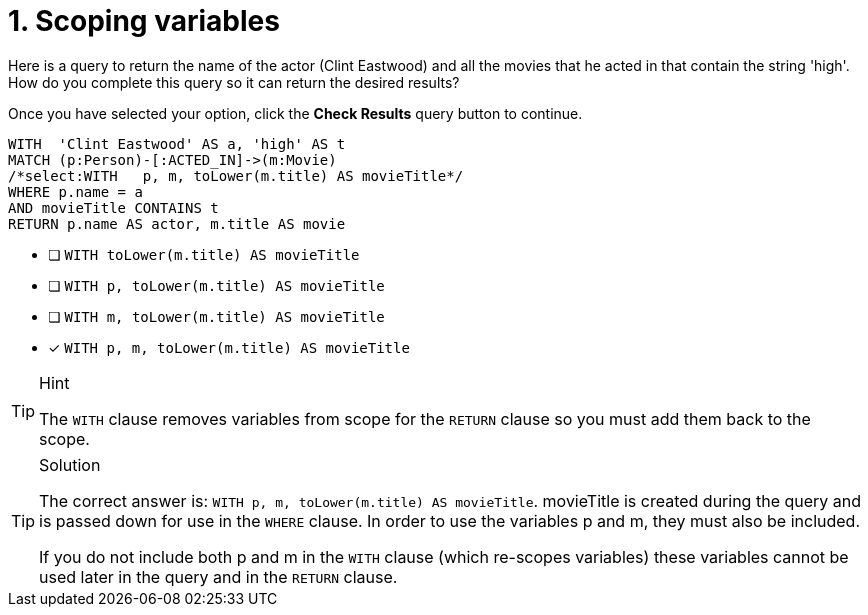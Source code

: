 [.question.select-in-source]
= 1. Scoping variables

Here is a query to return the name of the actor (Clint Eastwood) and all the movies that he acted in that contain the string 'high'.
How do you complete this query so it can return the desired results?

Once you have selected your option, click the **Check Results** query button to continue.

[source,cypher,role=nocopy noplay]
----
WITH  'Clint Eastwood' AS a, 'high' AS t
MATCH (p:Person)-[:ACTED_IN]->(m:Movie)
/*select:WITH   p, m, toLower(m.title) AS movieTitle*/
WHERE p.name = a
AND movieTitle CONTAINS t
RETURN p.name AS actor, m.title AS movie
----


* [ ] `WITH   toLower(m.title) AS movieTitle`
* [ ] `WITH   p, toLower(m.title) AS movieTitle`
* [ ] `WITH   m, toLower(m.title) AS movieTitle`
* [x] `WITH   p, m, toLower(m.title) AS movieTitle`

[TIP,role=hint]
.Hint
====
The `WITH` clause removes variables from scope for the `RETURN` clause so you must add them back to the scope.
====


[TIP,role=solution]
.Solution
====
The correct answer is: `WITH   p, m, toLower(m.title) AS movieTitle`. movieTitle is created during the query and is passed down for use in the `WHERE` clause. In order to use the variables p and m, they must also be included.

If you do not include both p and m in the `WITH` clause (which re-scopes variables) these variables cannot be used later in the query and in the `RETURN` clause.
====
